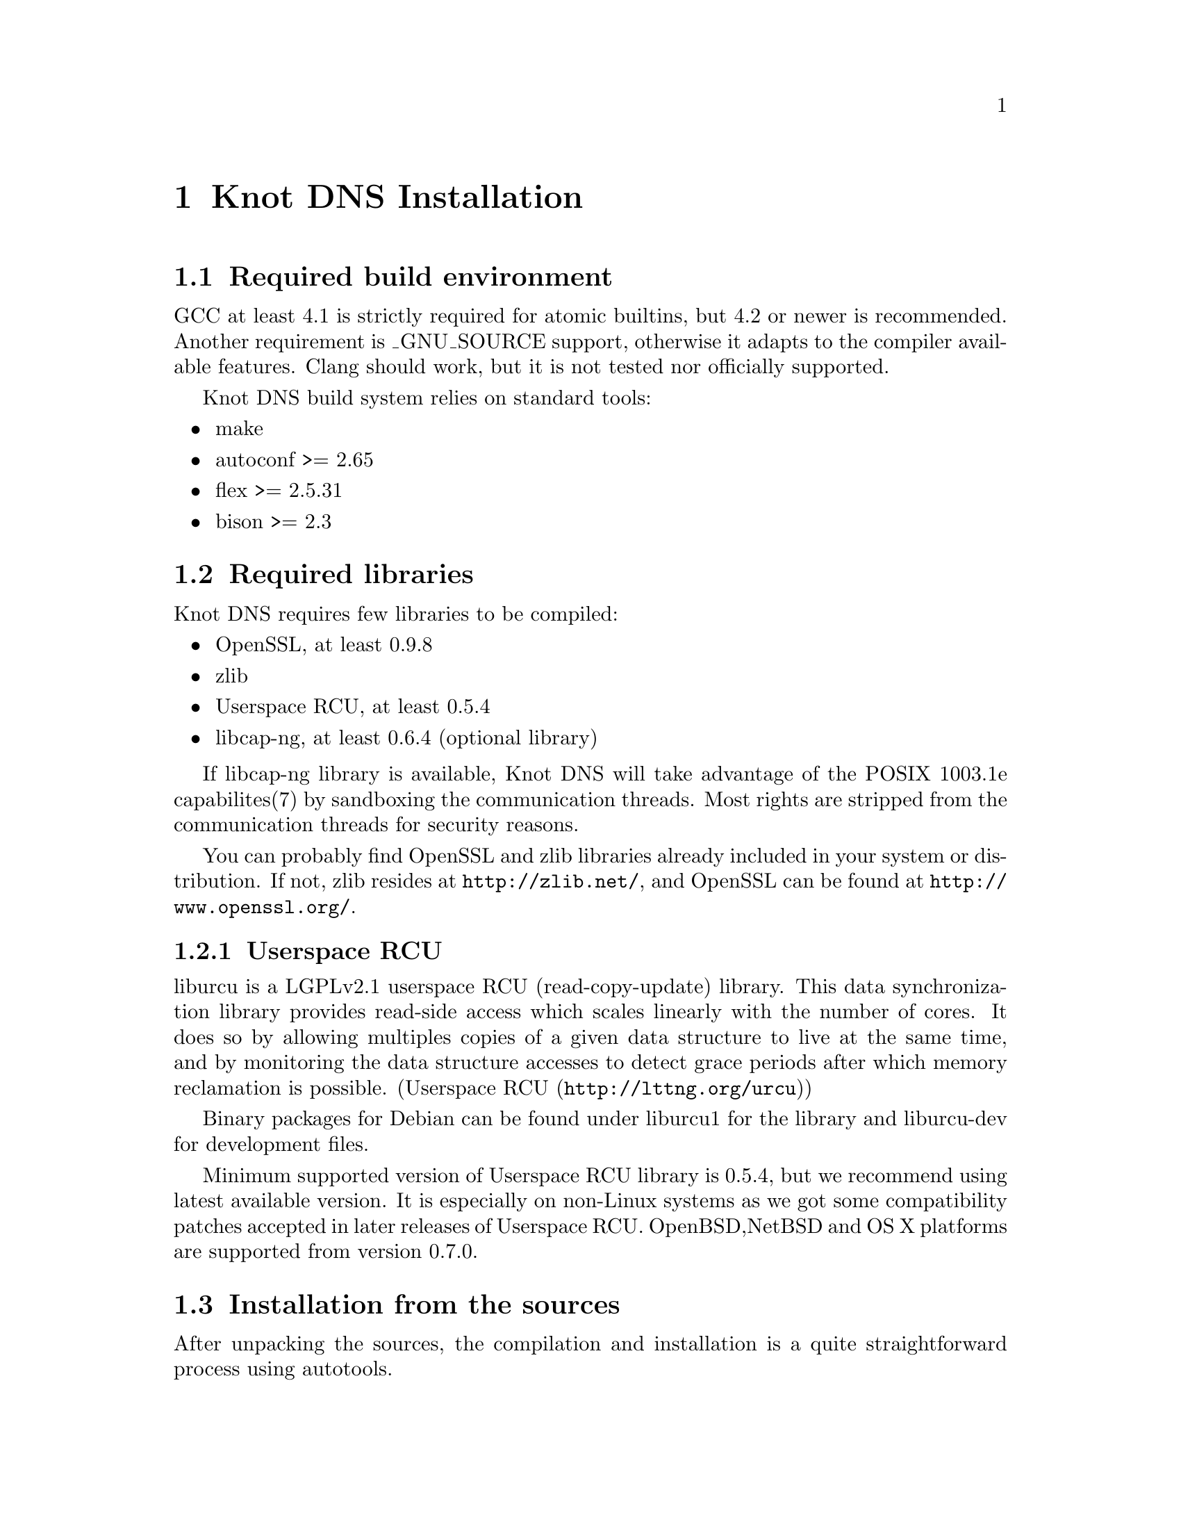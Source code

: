 @node Knot DNS Installation, Knot DNS Configuration, Knot DNS Resource Requirements, Top
@chapter Knot DNS Installation

@menu
* Required build environment::  
* Required libraries::          
* Installation from the sources::  
* Installation from packages::  
@end menu

@node Required build environment
@section Required build environment

GCC at least 4.1 is strictly required for atomic builtins, but 4.2 or newer is recommended.
Another requirement is _GNU_SOURCE support, otherwise it adapts to the compiler available features.
Clang should work, but it is not tested nor officially supported.

Knot DNS build system relies on standard tools:
@itemize
@item
make
@item
autoconf >= 2.65
@item
flex >= 2.5.31
@item
bison >= 2.3
@end itemize

@node Required libraries
@section Required libraries

Knot DNS requires few libraries to be compiled:

@itemize 

@item
OpenSSL, at least 0.9.8
@item
zlib
@item
Userspace RCU, at least 0.5.4
@item
libcap-ng, at least 0.6.4 (optional library)
@end itemize

If libcap-ng library is available, Knot DNS will take advantage of 
the POSIX 1003.1e capabilites(7) by sandboxing the communication threads.
Most rights are stripped from the communication threads for security reasons.

You can probably find OpenSSL and zlib libraries already included in
your system or distribution.  If not, zlib resides at
@url{http://zlib.net/}, and OpenSSL can be found at
@url{http://www.openssl.org/}.

@menu
* Userspace RCU::               
@end menu

@node Userspace RCU
@subsection Userspace RCU

liburcu is a LGPLv2.1 userspace RCU (read-copy-update)
library. This data synchronization library provides read-side
access which scales linearly with the number of cores. It does
so by allowing multiples copies of a given data structure to
live at the same time, and by monitoring the data structure
accesses to detect grace periods after which memory reclamation
is possible.  (@url{http://lttng.org/urcu,Userspace RCU})

Binary packages for Debian can be found under liburcu1 for the
library and liburcu-dev for development files.

Minimum supported version of Userspace RCU library is 0.5.4,
but we recommend using latest available version.  It is
especially on non-Linux systems as we got some compatibility
patches accepted in later releases of Userspace RCU.
OpenBSD,NetBSD and OS X platforms are supported from version 0.7.0.

@node Installation from the sources
@section Installation from the sources

After unpacking the sources, the compilation and installation is
a quite straightforward process using autotools.

@menu
* Configuring and generating Makefiles::  
* Compilation::                 
* Installation::                
@end menu

@node Configuring and generating Makefiles
@subsection Configuring and generating Makefiles

For all available options run:

@example
@command{./configure --help}
@end example

If you have trouble with unknown syscalls under valgrind, disable recvmmsg with
@command{./configure --enable-recvmmsg=no}.
Also, it has been reported that some platforms have broken LTO (Link time optimizations)
support, you can disable that by @command{./configure --enable-lto=no}.

If you want to add debug messages, there are two steps to do that.
First you have to enable modules, that you are interested in.
Available are: server, zones, xfr, packet, dname, rr, ns, hash, compiler.
You can combine multiple modules as a comma-separated list.
For example: @command{./configure --enable-debug=server,packet}

Then you can narrow the verbosity of the debugging message by specifying the
verbosity as brief, verbose or details.
For example:  @command{./configure --enable-debuglevel=verbose}.

In most simple case you can just run configure without any options.

@example
@command{./configure}
@end example

@node Compilation
@subsection Compilation

After running @command{./configure} you can compile
Knot DNS by running make command, which will produce binaries
and other related files.

@example
make
@end example

Knot DNS build process is safe to paralelize
using @command{make -j N}, where N is number of
concurrent processes.  Using this option can increase speed of
the compilation.

For example to use maximum 8 concurrent processes you would use:

@example
make -j 8
@end example

@node Installation
@subsection Installation

When you have finished building the Knot DNS, it's time to
install the binaries and configuration files into the
operation system hierarchy.  You can do so by
executing @command{make install} command.  When installing as a
non-root user you might have to gain elevated privileges by
switching to root user, e.g. @command{sudo make install}
or @command{su -c 'make install'}.

@example
make install
@end example

@node Installation from packages
@section Installation from packages

In addition to providing the packages in .DEB and .RPM format,
the Knot DNS might already be available in your favourite
distribution, or in a ports tree.

@menu
* Installing Knot DNS packages on Debian::  
* Installing Knot DNS packages on Ubuntu::  
* Installing Knot DNS RPMs on Fedora::  
* Installing Knot DNS from ports on FreeBSD::  
@end menu

@node Installing Knot DNS packages on Debian
@subsection Installing Knot DNS packages on Debian

Knot DNS is already available from Debian wheezy upwards.  In
addition to the official packages we also provide custom
repository, which can be used by adding:

@example
deb     @url{http://deb.knot-dns.cz/debian/} <codename> main
deb-src @url{http://deb.knot-dns.cz/debian/} <codename> main
@end example

@noindent
to your @file{/etc/apt/sources.list} or into separate file in
@file{/etc/apt/sources.list.d/}.

As an example, for Debian squeeze (current stable) the Knot
DNS packages can be added by executing following command as
the root user.

@example

cat >/etc/apt/sources.list.d/knot.list <<EOF
deb     http://deb.knot-dns.cz/debian/ <codename> main
deb-src http://deb.knot-dns.cz/debian/ <codename> main
EOF
apt-get update
apt-get install knot
	
@end example

@node Installing Knot DNS packages on Ubuntu
@subsection Installing Knot DNS packages on Ubuntu

Prepackaged version of the Knot DNS can be found in Ubuntu
from version 12.10 (Quantal Quetzal).  In addition to the
package included in the main archive, we provide Personal
Package Archive (PPA) as an option to upgrade to last stable
version of the Knot DNS or to install it on older versions of
Ubuntu Linux.

We typically provide packages for all supported versions of Ubuntu
Linux including 5 year support for
@url{https://wiki.ubuntu.com/LTS,LTS} versions of Ubuntu Linux.  At
the time of writing this manual this includes Ubuntu 10.04 LTS, 11.04,
11.10 and 12.04 LTS.

@menu
* Adding official PPA repository for Knot DNS::  
@end menu

@node Adding official PPA repository for Knot DNS
@subsubsection Adding official PPA repository for Knot DNS

To start installing and using software from a Personal
Package Archive, you first need to tell Ubuntu where to find
the PPA.

@example

sudo add-apt-repository ppa:cz.nic-labs/knot-dns
sudo apt-get update
sudo apt-get install knot
	  
@end example

@noindent
Running this sequence of command will ensure that you will
install the Knot DNS on your system and keep it up-to-date
in the future, when new version are released.

@node Installing Knot DNS RPMs on Fedora
@subsection Installing Knot DNS RPMs on Fedora

There are RPM packages for @code{knot} available for i386 and amd64 targets.
If you want use the Fedora repository, add a file with the
following lines into @file{/etc/yum.repos.d/}

@example
[knot]
name=Network.CZ Repository
baseurl=ftp://repo.network.cz/pub/redhat/
enabled=1
gpgcheck=0
gpgkey=file:///etc/pki/rpm-gpg/RPM-GPG-KEY-network.cz
@end example

@node Installing Knot DNS from ports on FreeBSD
@subsection Installing Knot DNS from ports on FreeBSD

Knot DNS is in ports tree under @code{dns/knot}.

@example
$ cd /usr/ports/dns/knot  
$ sudo make install
@end example

